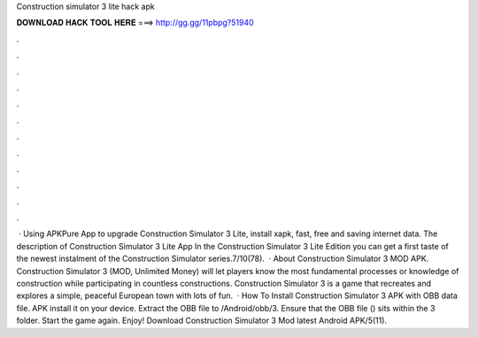 Construction simulator 3 lite hack apk

𝐃𝐎𝐖𝐍𝐋𝐎𝐀𝐃 𝐇𝐀𝐂𝐊 𝐓𝐎𝐎𝐋 𝐇𝐄𝐑𝐄 ===> http://gg.gg/11pbpg?51940

.

.

.

.

.

.

.

.

.

.

.

.

 · Using APKPure App to upgrade Construction Simulator 3 Lite, install xapk, fast, free and saving internet data. The description of Construction Simulator 3 Lite App In the Construction Simulator 3 Lite Edition you can get a first taste of the newest instalment of the Construction Simulator series.7/10(78).  · About Construction Simulator 3 MOD APK. Construction Simulator 3 (MOD, Unlimited Money) will let players know the most fundamental processes or knowledge of construction while participating in countless constructions. Construction Simulator 3 is a game that recreates and explores a simple, peaceful European town with lots of fun.  · How To Install Construction Simulator 3 APK with OBB data file. APK install it on your device. Extract the OBB file to /Android/obb/3. Ensure that the OBB file () sits within the 3 folder. Start the game again. Enjoy! Download Construction Simulator 3 Mod latest Android APK/5(11).